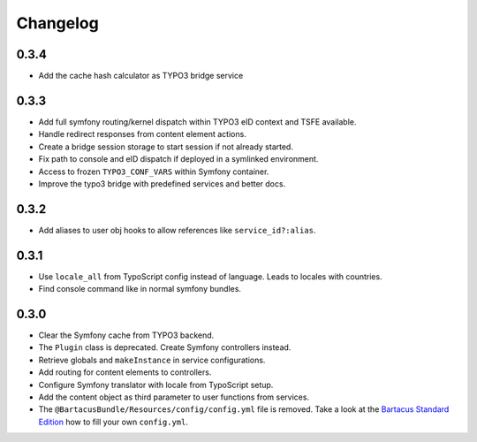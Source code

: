 =========
Changelog
=========

0.3.4
=====

* Add the cache hash calculator as TYPO3 bridge service

0.3.3
=====

* Add full symfony routing/kernel dispatch within TYPO3 eID context and TSFE
  available.
* Handle redirect responses from content element actions.
* Create a bridge session storage to start session if not already started.
* Fix path to console and eID dispatch if deployed in a symlinked environment.
* Access to frozen ``TYPO3_CONF_VARS`` within Symfony container.
* Improve the typo3 bridge with predefined services and better docs.

0.3.2
=====

* Add aliases to user obj hooks to allow references like ``service_id?:alias``.

0.3.1
=====

* Use ``locale_all`` from TypoScript config instead of language. Leads to
  locales with countries.
* Find console command like in normal symfony bundles.

0.3.0
=====

* Clear the Symfony cache from TYPO3 backend.
* The ``Plugin`` class is deprecated. Create Symfony controllers instead.
* Retrieve globals and ``makeInstance`` in service configurations.
* Add routing for content elements to controllers.
* Configure Symfony translator with locale from TypoScript setup.
* Add the content object as third parameter to user functions from services.
* The ``@BartacusBundle/Resources/config/config.yml`` file is removed. Take a
  look at the
  `Bartacus Standard Edition <https://github .com/Bartacus/Bartacus-Standard>`_
  how to fill your own ``config.yml``.
